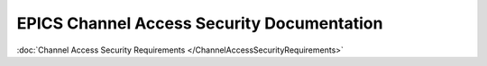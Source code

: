 EPICS Channel Access Security Documentation
===========================================

:doc:`Channel Access Security Requirements </ChannelAccessSecurityRequirements>`
